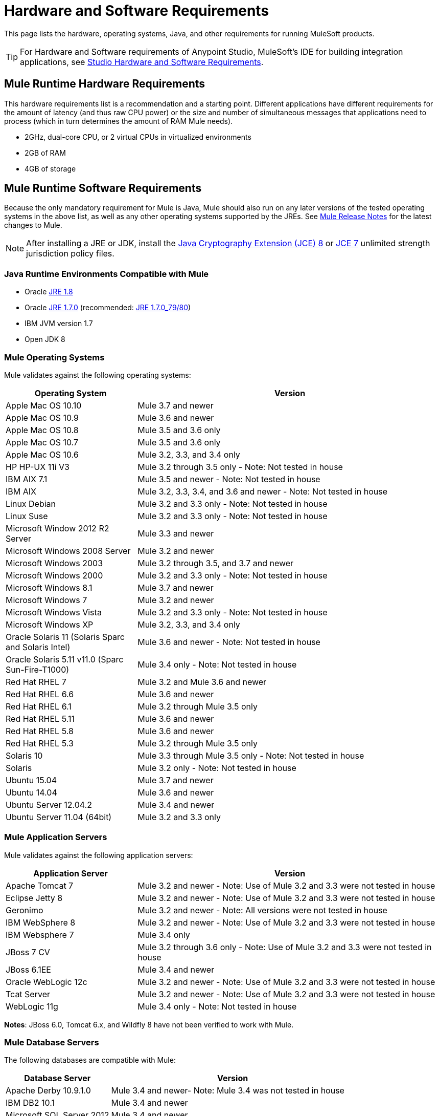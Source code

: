 = Hardware and Software Requirements
:keywords: mule, requirements, os, jdk, installation, jre

This page lists the hardware, operating systems, Java, and other requirements for running MuleSoft products.

[TIP]
For Hardware and Software requirements of Anypoint Studio, MuleSoft's IDE for building integration applications, see link:/anypoint-studio/v/6/hardware-and-software-requirements[Studio Hardware and Software Requirements].


== Mule Runtime Hardware Requirements

This hardware requirements list is a recommendation and a starting point. Different applications have different requirements for the amount of latency (and thus raw CPU power) or the size and number of simultaneous messages that applications need to process (which in turn determines the amount of RAM Mule needs).

* 2GHz, dual-core CPU, or 2 virtual CPUs in virtualized environments
* 2GB of RAM
* 4GB of storage

== Mule Runtime Software Requirements

Because the only mandatory requirement for Mule is Java, Mule should also run on any later versions of the tested operating systems in the above list, as well as any other operating systems supported by the JREs. See link:/release-notes/mule-esb[Mule Release Notes] for the latest changes to Mule.

NOTE: After installing a JRE or JDK, install the link:http://www.oracle.com/technetwork/java/javase/downloads/jce8-download-2133166.html[Java Cryptography Extension (JCE) 8] or link:http://www.oracle.com/technetwork/java/javase/downloads/jce-7-download-432124.html[JCE 7] unlimited strength jurisdiction policy files.

=== Java Runtime Environments Compatible with Mule

* Oracle link:http://www.oracle.com/technetwork/java/javase/overview/index.html[JRE 1.8]
* Oracle link:http://www.oracle.com/technetwork/java/javase/downloads/java-archive-downloads-javase7-521261.html#jre-7u80-oth-JPR[JRE 1.7.0] (recommended: link:http://www.oracle.com/technetwork/java/javase/downloads/java-archive-downloads-javase7-521261.html#jre-7u80-oth-JPR[JRE 1.7.0_79/80])
* IBM JVM version 1.7
* Open JDK 8

=== Mule Operating Systems

Mule validates against the following operating systems:

[%header,cols="30a,70a"]
|===
|Operating System |Version
|Apple Mac OS 10.10 |Mule 3.7 and newer
|Apple Mac OS 10.9 |Mule 3.6 and newer
|Apple Mac OS 10.8 |Mule 3.5 and 3.6 only
|Apple Mac OS 10.7 |Mule 3.5 and 3.6 only
|Apple Mac OS 10.6 |Mule 3.2, 3.3, and 3.4 only
|HP HP-UX 11i V3 |Mule 3.2 through 3.5 only - Note: Not tested in house
|IBM AIX 7.1 |Mule 3.5 and newer - Note: Not tested in house
|IBM AIX |Mule 3.2, 3.3, 3.4, and 3.6 and newer - Note: Not tested in house
|Linux Debian |Mule 3.2 and 3.3 only - Note: Not tested in house
|Linux Suse |Mule 3.2 and 3.3 only - Note: Not tested in house
|Microsoft Window 2012 R2 Server |Mule 3.3 and newer
|Microsoft Windows 2008 Server |Mule 3.2 and newer
|Microsoft Windows 2003 |Mule 3.2 through 3.5, and 3.7 and newer
|Microsoft Windows 2000 |Mule 3.2 and 3.3 only - Note: Not tested in house
|Microsoft Windows 8.1 |Mule 3.7 and newer
|Microsoft Windows 7 |Mule 3.2 and newer
|Microsoft Windows Vista | Mule 3.2 and 3.3 only - Note: Not tested in house
|Microsoft Windows XP |Mule 3.2, 3.3, and 3.4 only
|Oracle Solaris 11 (Solaris Sparc and Solaris Intel) |Mule 3.6 and newer - Note: Not tested in house
|Oracle Solaris 5.11 v11.0 (Sparc Sun-Fire-T1000) | Mule 3.4 only - Note: Not tested in house
|Red Hat RHEL 7 | Mule 3.2 and Mule 3.6 and newer
|Red Hat RHEL 6.6 |Mule 3.6 and newer
|Red Hat RHEL 6.1 |Mule 3.2 through Mule 3.5 only
|Red Hat RHEL 5.11 |Mule 3.6 and newer
|Red Hat RHEL 5.8 |Mule 3.6 and newer
|Red Hat RHEL 5.3 |Mule 3.2 through Mule 3.5 only
|Solaris 10 |Mule 3.3 through Mule 3.5 only - Note: Not tested in house
|Solaris |Mule 3.2 only - Note: Not tested in house
|Ubuntu 15.04 |Mule 3.7 and newer
|Ubuntu 14.04 |Mule 3.6 and newer
|Ubuntu Server 12.04.2 | Mule 3.4 and newer
|Ubuntu Server 11.04 (64bit) | Mule 3.2 and 3.3 only
|===

=== Mule Application Servers

Mule validates against the following application servers:

[%header,cols="30a,70a"]
|===
|Application Server |Version
|Apache Tomcat 7 |Mule 3.2 and newer - Note: Use of Mule 3.2 and 3.3 were not tested in house
|Eclipse Jetty 8 |Mule 3.2 and newer - Note: Use of Mule 3.2 and 3.3 were not tested in house
|Geronimo |Mule 3.2 and newer - Note: All versions were not tested in house
|IBM WebSphere 8 |Mule 3.2 and newer - Note: Use of Mule 3.2 and 3.3 were not tested in house
|IBM Websphere 7 |Mule 3.4 only
|JBoss 7 CV |Mule 3.2 through 3.6 only - Note: Use of Mule 3.2 and 3.3 were not tested in house
|JBoss 6.1EE |Mule 3.4 and newer
|Oracle WebLogic 12c |Mule 3.2 and newer - Note: Use of Mule 3.2 and 3.3 were not tested  in house
|Tcat Server |Mule 3.2 and newer - Note: Use of Mule 3.2 and 3.3 were not tested in house
|WebLogic 11g |Mule 3.4 only - Note: Not tested in house
|===

*Notes*: JBoss 6.0, Tomcat 6.x, and Wildfly 8 have not been verified to work with Mule.

=== Mule Database Servers

The following databases are compatible with Mule:

[%header,cols="30a,70a"]
|===
|Database Server |Version
|Apache Derby 10.9.1.0 |Mule 3.4 and newer- Note: Mule 3.4 was not tested in house
|IBM DB2 10.1 |Mule 3.4 and newer
|Microsoft SQL Server 2012 |Mule 3.4 and newer
|MySQL 5.6 |Mule 3.4 only
|MySQL 5.5 |Mule 3.5 and newer
|Oracle 12c |Mule 3.7 and newer
|Oracle Database11g |Mule 3.4 and newer
|PostgreSQL 9.6 |Mule 3.4 and newer - Note: Mule 3.4 was not tested in house
|===

== API Gateway Runtime 2.x and 1.3.x

Mule 3.8.0 unifies the API Gateway runtime with the core Mule runtime, simplifying
development and operations. Mule continues to support and document API Gateway 2.x and 1.3.x for customers who do not plan to upgrade immediately.

The following requirements pertain to API Gateway Runtime 2.x and 1.3.x.

NOTE: After installing a JRE or JDK, install the link:http://www.oracle.com/technetwork/java/javase/downloads/jce8-download-2133166.html[Java Cryptography Extension (JCE) 8] or link:http://www.oracle.com/technetwork/java/javase/downloads/jce-7-download-432124.html[JCE 7] unlimited strength jurisdiction policy files.

[%header%autowidth.spread]
|===
2+|*Hardware Requirements:* *&#8224;*
|
a|* 2GHz, dual-core CPU, or 2 virtual CPUs in virtualized environments
* 2GB of RAM
* 4GB of storage

*&#8224;* This hardware requirements list is a recommendation and a starting point. Different applications have different requirements for the amount of latency (and thus raw CPU power) or the size and number of simultaneous messages that applications need to process (which in turn determines the amount of RAM Mule needs).
2+|*Software Requirements:* *&#8225;*
|*Java Runtime Environments*
a|* API Gateway Runtime 1.3.n and older: Oracle link:http://www.oracle.com/technetwork/java/javase/downloads/java-archive-downloads-javase7-521261.html#jre-7u80-oth-JPR[JRE 1.7]
* API Gateway Runtime 2.x:
** Oracle link:http://www.oracle.com/technetwork/java/javase/overview/index.html[JRE 1.8]
** JRE 1.7.0 (recommended: link:http://www.oracle.com/technetwork/java/javase/downloads/java-archive-downloads-javase7-521261.html#jre-7u80-oth-JPR[JRE 1.7.0_79/80])
** IBM version 1.7

*&#8225;* Because the only mandatory requirement for the API Gateway Runtime is Java, the API Gateway should also run on any later versions of the tested operating systems in the above list, as well as any other operating systems supported by the JRE.
|*Operating Systems*
a|API Gateway Runtime validates against the following operating systems. 

API Gateway Runtime 2.x:

* Mac OS 10.10.0
* HP-UX 11i V3
* AIX 7.1
* Microsoft Windows 2012 R2 Server
* Microsoft Windows 8.1
* Solaris 11.2
* RHEL 7
* Ubuntu Server 14.0.4

API Gateway Runtime 1.3.n and older:

The operating systems MuleSoft used to validate the current release are:

* Microsoft Windows (32- and 64-bit) 2003, 2008, Windows 7, Windows 2012
* Mac OS 10.7, 10.8
* Linux RHEL (64-bit) 5.3, 6.1
* Ubuntu Server 12.04 (64-bit) *&#8224;* *&#8224;*
* Solaris OS 10
* HP-UX 11i V3
* AIX V7.1

*&#8224;* *&#8224;* If you use SSL, MuleSoft recommends installing Ubuntu Server 12.14 (64-bit) and newer instead of 12.04.
|===

== Anypoint Platform Browser Requirements

[%header%autowidth.spread]
|===
|*Browsers*
a|* Firefox (latest version)
* Chrome (latest version)
* Safari (latest version)
* Internet Explorer 10 or newer - *Note:* The Edge browser is not supported
* Minimum screen resolution of 1024x768
|===

== Anypoint Exchange Browser Requirements

[%header%autowidth.spread]
|===
|*Browsers*
a|* Firefox (latest version)
* Chrome (latest version)
* Safari (latest version)
* Internet Explorer 10 or newer
* Minimum screen resolution of 1024x768
|===

== CloudHub Browser Requirements

See the link:/release-notes/cloudhub-release-notes[CloudHub Release Notes] for the latest software changes.

[%header%autowidth.spread]
|===
|*Browsers*
a|* Firefox (latest version)
* Chrome (latest version)
* Safari (latest version)
* Internet Explorer 11 or newer - *Note:* The Edge browser is not supported
* Minimum screen resolution of 1024x768
|===

== DevKit Versions

Any version of Anypoint DevKit from 3.5 and newer is compatible with
all Mule versions 3.5 and newer. Anypoint DevKit version numbering
does not correspond to Mule versions. For example, DevKit 3.8 is
compatible with Mule versions 3.5, 3.6, 3.7, and 3.8.

We recommend using the latest version of Mule with DevKit to get the
latest fixes and improvements.

See link:/release-notes/anypoint-connector-devkit-release-notes[Anypoint Connector DevKit Release Notes] for the latest changes.

== Mule Management Console (MMC)

See link:/release-notes/mule-management-console-3.8.0[Mule Management Console 3.8.0] release notes for the latest changes to this software.

NOTE: After installing a JRE or JDK, install the link:http://www.oracle.com/technetwork/java/javase/downloads/jce8-download-2133166.html[Java Cryptography Extension (JCE) 8] or link:http://www.oracle.com/technetwork/java/javase/downloads/jce-7-download-432124.html[JCE 7] unlimited strength jurisdiction policy files.

[%header%autowidth.spread]
|===
2+|*Hardware Requirements:* footnote:[We strongly recommend running MMC on a separate server from the hardware that runs Mule Runtime.]
|
a|* 2GHz CPU
* 4 GB of RAM
* 10 GB of storage
2+|*Software Requirements:*
|*Java Runtime Environments*
a|* Oracle link:http://www.oracle.com/technetwork/java/javase/downloads/java-archive-downloads-javase7-521261.html#jre-7u80-oth-JPR[Java 1.7] and Oracle link:http://www.oracle.com/technetwork/java/javase/overview/index.html[Java 1.8]
|*Web Application Servers*
a|* JBoss 6 or 6.1
* Apache Tomcat 6.x or 7.x
* WebSphere Application Server 7.0 and 8.0
* Oracle WebLogic 12
* Oracle 12 c (in MMC 3.7.3 and newer)
|*Operating Systems*
|MMC runs the operating systems supported by the above web application servers.
|*Browsers*
a|* Firefox (latest version)
* Chrome (latest version)
* Safari (latest version)
* Internet Explorer 10 or newer
* Minimum screen resolution of 1024x768
|===

=== Compatible Databases for Persisting Data

* link:/mule-management-console/v/3.8/persisting-mmc-data-to-oracle[Oracle]
* link:/mule-management-console/v/3.8/persisting-mmc-data-to-postgresql[Postgres]
* link:/mule-management-console/v/3.8/persisting-mmc-data-to-mysql[MySQL]
* link:/mule-management-console/v/3.8/persisting-mmc-data-to-ms-sql-server[MS SQL Server]

=== Run MMC as a Web Application

Mule Management Console should be run as a web application deployed on a web container such as JBoss or Tomcat, and NOT as a Mule application. We recommend configuring the web application server's memory areas with the following minimum sizes:

*  Heap: 2GB (3GB recommended) 
*  Permanent Generation: 512MB


== See Also

* Learn how to link:/mule-user-guide/v/3.8/downloading-and-starting-mule-esb[download, install, and launch] Mule.
* Learn more about installing an link:/mule-user-guide/v/3.8/installing-an-enterprise-license[Enterprise license].
* link:/getting-started[Get started] with Anypoint Platform.
* link:http://training.mulesoft.com[MuleSoft Training]
* link:https://www.mulesoft.com/webinars[MuleSoft Webinars]
* link:https://www.mulesoft.com/platform/studio[Download Anypoint Studio]
* link:http://forums.mulesoft.com[MuleSoft's Forums]
